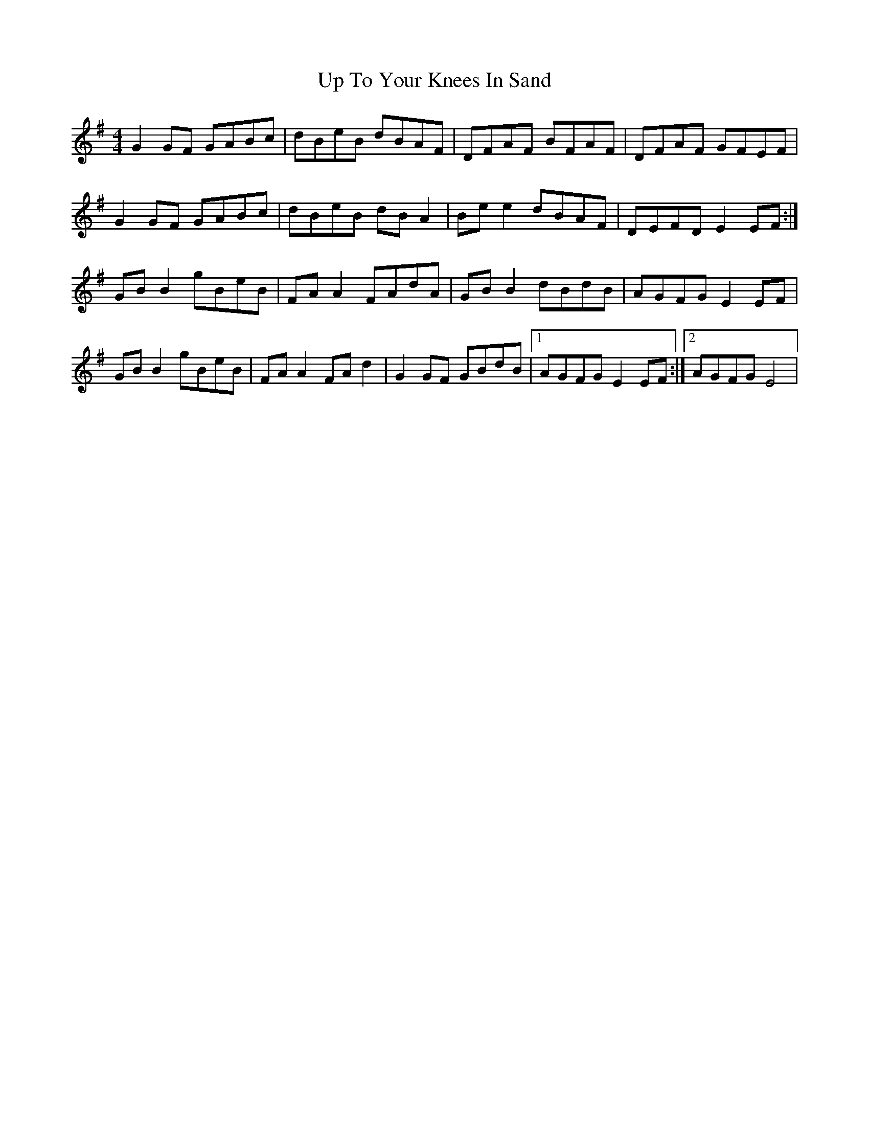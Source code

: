 X: 1
T: Up To Your Knees In Sand
Z: Kenny
S: https://thesession.org/tunes/2659#setting2659
R: reel
M: 4/4
L: 1/8
K: Gmaj
G2 GF GABc | dBeB dBAF | DFAF BFAF | DFAF GFEF |
G2 GF GABc | dBeB dB A2 | Be e2 dBAF | DEFD E2 EF :|
GB B2 gBeB | FA A2 FAdA | GB B2 dBdB | AGFG E2 EF |
GB B2 gBeB | FA A2 FA d2 | G2 GF GBdB |1 AGFG E2 EF :|2 AGFG E4 |
